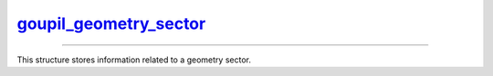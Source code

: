 .. _goupil_geometry_sector:

`goupil_geometry_sector`_
=========================

----

This structure stores information related to a geometry sector.

.. c:struct:: goupil_geometry_sector

   .. c:var:: size_t material

      Index of the constitutive material.

   .. c:var:: goupil_float_t density

      Bulk density of this geometry sector, in g/cm\ :sup:`3`.

   .. c:var:: const char * definition

      A brief definition of this geometry sector.

      .. note::

         Providing a definition is optional. This field may be :c:`NULL`.
